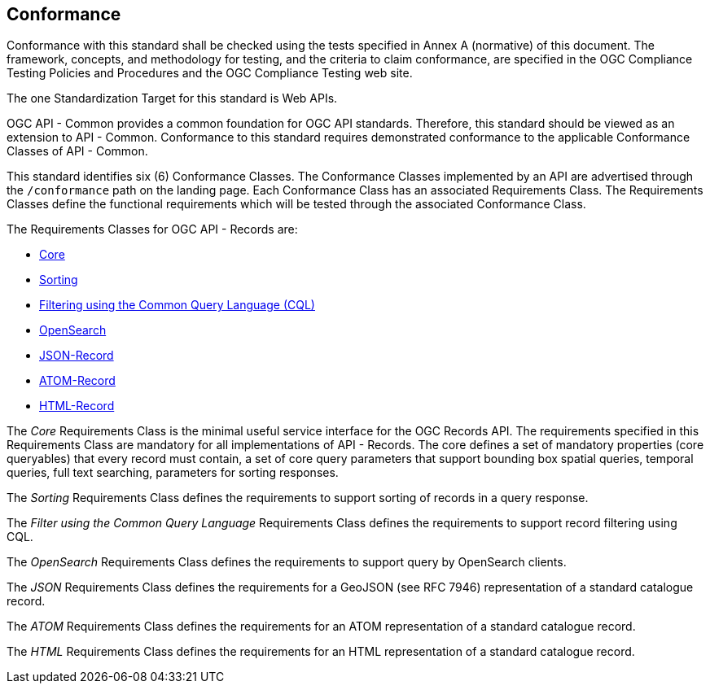 == Conformance

Conformance with this standard shall be checked using the tests specified in Annex A (normative) of this document. The framework, concepts, and methodology for testing, and the criteria to claim conformance, are specified in the OGC Compliance Testing Policies and Procedures and the OGC Compliance Testing web site.

The one Standardization Target for this standard is Web APIs.

OGC API - Common provides a common foundation for OGC API standards. Therefore, this standard should be viewed as an extension to API - Common. Conformance to this standard requires demonstrated conformance to the applicable Conformance Classes of API - Common. 

This standard identifies six (6) Conformance Classes. The Conformance Classes implemented by an API are advertised through the `/conformance` path on the landing page. Each Conformance Class has an associated Requirements Class. The Requirements Classes define the functional requirements which will be tested through the associated Conformance Class.

The Requirements Classes for OGC API - Records are:

* <<clause-core,Core>>
// * *Collections*
* <<clause-sorting,Sorting>>
* <<clause-cql-filter,Filtering using the Common Query Language (CQL)>>
* <<clause-opensearch,OpenSearch>>
* <<requirements-class-json-clause,JSON-Record>>
* <<requirements-class-atom-clause,ATOM-Record>>
* <<requirements-class-html-clause,HTML-Record>>

// P.A.V.
// Core includes: the parameters  -> bbox,
//                                   datetime,
//                                   limit,
//                                   type,
//                                   q,
//                                   externalIds
//                                   sortby
//
//                core queryables -> recordId (m),
//                                   type(m),
//                                   title(m),
//                                   description(o),
//                                   keywords(o),
//                                   externalId(o),
//                                   recordcreated(o),
//                                   recordmodified(o),
//                                   language(o),
//                                   modified(o),
//                                   publisher(o),
//                                   themes(o),
//                                   formats(o),
//                                   contactPoint(o),
//                                   license(o),
//                                   rights(o),
//                                   extent(o),
//                                   links(o),
//                                   associations(o)
//
// m = mandatory queryable
// o = optional queryable
//
The _Core_ Requirements Class is the minimal useful service interface for the OGC Records API. The requirements specified in this Requirements Class are mandatory for all implementations of API - Records.  The core defines a set of mandatory properties (core queryables) that every record must contain, a set of core query parameters that support bounding box spatial queries, temporal queries, full text searching, parameters for sorting responses.

// P.A.V.
// This requirements class makes the /collections end point of a service
// queryable using the OAPIR core queryables and query API.
// If a servers wants to make its /collections end point queryable it has
// to do the following:
// 1. Add the approriate conformance URIs to is /conformance document.  There
//    may be more than one depending on the level of query capability offered
//
//    http://www.opengis.net/spec/ocgapi-records-1/1.0/queryable-collections
//    http://www.opengis.net/spec/ocgapi-records-1/1.0/cql-queryable-collections
//
// 2. Add the mandatory core queryables as keys in the collection object
//    if those keys are not already there
//
// 3. Add zero or more optional core queryables to the collection object
//
// 4. Implement the query parameters of the /collection end-point (core+).
//
// 5. The response is exactly what it would be if you fetched the /collections
//    resource but the only collections listed would be the ones that satisfy
//    the query predicates
// The _Collections_ Requirements Class defines requirements for making the 
// `/collections` endpoint of any OGC Web API searchable.

The _Sorting_ Requirements Class defines the requirements to support sorting of records in a query response.

The _Filter using the Common Query Language_ Requirements Class defines the requirements to support record filtering using CQL.

The _OpenSearch_ Requirements Class defines the requirements to support query by OpenSearch clients.

The _JSON_ Requirements Class defines the requirements for a GeoJSON (see RFC 7946) representation of a standard catalogue record.

The _ATOM_ Requirements Class defines the requirements for an ATOM representation of a standard catalogue record.

The _HTML_ Requirements Class defines the requirements for an HTML representation of a standard catalogue record.
